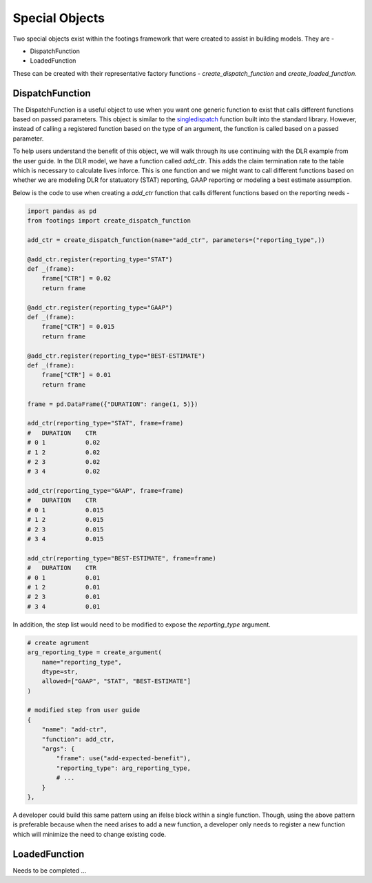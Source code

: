 
Special Objects
===============

Two special objects exist within the footings framework that were created to assist in building
models. They are -

- DispatchFunction
- LoadedFunction

These can be created with their representative factory functions - *create_dispatch_function* and
*create_loaded_function*.

DispatchFunction
----------------

The DispatchFunction is a useful object to use when you want one generic function to exist that
calls different functions based on passed parameters. This object is similar to the
`singledispatch <https://docs.python.org/3/glossary.html#term-single-dispatch>`_ function built
into the standard library. However, instead of calling a registered function based on the type of an
argument, the function is called based on a passed parameter.

To help users understand the benefit of this object, we will walk through its use continuing
with the DLR example from the user guide. In the DLR model, we have a function called *add_ctr*.
This adds the claim termination rate to the table which is necessary to calculate lives inforce.
This is one function and we might want to call different functions based on whether we
are modeling DLR for statuatory (STAT) reporting, GAAP reporting or modeling a best estimate assumption.

Below is the code to use when creating a *add_ctr* function that calls different functions based on
the reporting needs -

.. code-block:: python

    import pandas as pd
    from footings import create_dispatch_function

    add_ctr = create_dispatch_function(name="add_ctr", parameters=("reporting_type",))

    @add_ctr.register(reporting_type="STAT")
    def _(frame):
        frame["CTR"] = 0.02
        return frame

    @add_ctr.register(reporting_type="GAAP")
    def _(frame):
        frame["CTR"] = 0.015
        return frame

    @add_ctr.register(reporting_type="BEST-ESTIMATE")
    def _(frame):
        frame["CTR"] = 0.01
        return frame

    frame = pd.DataFrame({"DURATION": range(1, 5)})

    add_ctr(reporting_type="STAT", frame=frame)
    #   DURATION    CTR
    # 0	1	    0.02
    # 1	2	    0.02
    # 2	3	    0.02
    # 3	4	    0.02

    add_ctr(reporting_type="GAAP", frame=frame)
    #   DURATION    CTR
    # 0	1	    0.015
    # 1	2	    0.015
    # 2	3	    0.015
    # 3	4	    0.015

    add_ctr(reporting_type="BEST-ESTIMATE", frame=frame)
    #   DURATION    CTR
    # 0	1	    0.01
    # 1	2	    0.01
    # 2	3	    0.01
    # 3	4	    0.01

In addition, the step list would need to be modified to expose the *reporting_type* argument.

.. code-block:: python

    # create agrument
    arg_reporting_type = create_argument(
        name="reporting_type",
        dtype=str,
        allowed=["GAAP", "STAT", "BEST-ESTIMATE"]
    )

    # modified step from user guide
    {
        "name": "add-ctr",
        "function": add_ctr,
        "args": {
            "frame": use("add-expected-benefit"),
            "reporting_type": arg_reporting_type,
            # ...
        }
    },


A developer could build this same pattern using an ifelse block within a single function. Though,
using the above pattern is preferable because when the need arises to add a new function, a developer
only needs to register a new function which will minimize the need to change existing code.

LoadedFunction
--------------

Needs to be completed ...
